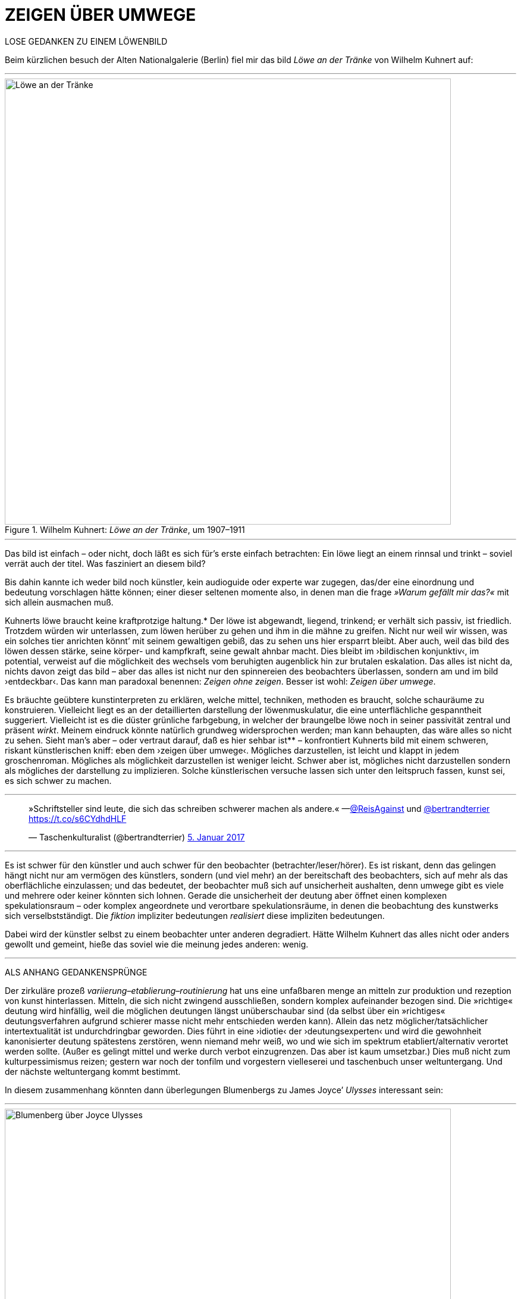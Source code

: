 # ZEIGEN ÜBER UMWEGE
:hp-tags: Joyce, Blumenberg, Kuhnert, kunst, löwe
:published_at: 2017-01-12

LOSE GEDANKEN ZU EINEM LÖWENBILD 

Beim kürzlichen besuch der Alten Nationalgalerie (Berlin) fiel mir das bild _Löwe an der Tränke_ von Wilhelm Kuhnert auf:

---

[[img-loewe_traenke]]
.Wilhelm Kuhnert: _Löwe an der Tränke_, um 1907–1911
image::loewe_traenke.jpg[Löwe an der Tränke, 750]

---

Das bild ist einfach – oder nicht, doch läßt es sich für’s erste einfach betrachten: Ein löwe liegt an einem rinnsal und trinkt – soviel verrät auch der titel. Was fasziniert an diesem bild?


Bis dahin kannte ich weder bild noch künstler, kein audioguide oder experte war zugegen, das/der eine einordnung und bedeutung vorschlagen hätte können; einer dieser seltenen momente also, in denen man die frage _»Warum gefällt mir das?«_ mit sich allein ausmachen muß. 

Kuhnerts löwe braucht keine kraftprotzige haltung.* Der löwe ist abgewandt, liegend, trinkend; er verhält sich passiv, ist friedlich. Trotzdem würden wir unterlassen, zum löwen herüber zu gehen und ihm in die mähne zu greifen. Nicht nur weil wir wissen, was ein solches tier anrichten könnt’ mit seinem gewaltigen gebiß, das zu sehen uns hier ersparrt bleibt. Aber auch, weil das bild des löwen dessen stärke, seine körper- und kampfkraft, seine gewalt  ahnbar macht. Dies bleibt im ›bildischen konjunktiv‹, im potential, verweist auf die möglichkeit des wechsels vom beruhigten augenblick hin zur brutalen eskalation. Das alles ist nicht da, nichts davon zeigt das bild – aber das alles ist nicht nur den spinnereien des beobachters überlassen, sondern am und im bild ›entdeckbar‹. Das kann man paradoxal benennen: _Zeigen ohne zeigen_. Besser ist wohl: _Zeigen über umwege_.

Es bräuchte geübtere kunstinterpreten zu erklären, welche mittel, techniken, methoden es braucht, solche schauräume zu konstruieren. Vielleicht liegt es an der detaillierten darstellung der löwenmuskulatur, die eine unterflächliche gespanntheit suggeriert. Vielleicht ist es die düster grünliche farbgebung, in welcher der braungelbe löwe noch in seiner passivität zentral und präsent _wirkt_. Meinem eindruck könnte natürlich grundweg widersprochen werden; man kann behaupten, das wäre alles so nicht zu sehen. Sieht man’s aber – oder vertraut darauf, daß es hier sehbar ist** – konfrontiert Kuhnerts bild mit einem schweren, riskant künstlerischen kniff: eben dem ›zeigen über umwege‹. Mögliches darzustellen, ist leicht und klappt in jedem groschenroman. Mögliches als möglichkeit darzustellen ist weniger leicht. Schwer aber ist, mögliches nicht darzustellen sondern als mögliches der darstellung zu implizieren. Solche künstlerischen versuche lassen sich unter den leitspruch fassen, kunst sei, es sich schwer zu machen.

---

++++
<blockquote class="twitter-tweet" data-lang="de"><p lang="de" dir="ltr">»Schriftsteller sind leute, die sich das schreiben schwerer machen als andere.« —<a href="https://twitter.com/ReisAgainst">@ReisAgainst</a> und <a href="https://twitter.com/bertrandterrier">@bertrandterrier</a> <a href="https://t.co/s6CYdhdHLF">https://t.co/s6CYdhdHLF</a></p>&mdash; Taschenkulturalist (@bertrandterrier) <a href="https://twitter.com/bertrandterrier/status/817044121374310400">5. Januar 2017</a></blockquote> <script async src="//platform.twitter.com/widgets.js" charset="utf-8"></script>
++++

---

Es ist schwer für den künstler und auch schwer für den beobachter (betrachter/leser/hörer). Es ist riskant, denn das gelingen hängt nicht nur am vermögen des künstlers, sondern (und viel mehr) an der bereitschaft des beobachters, sich auf mehr als das oberflächliche einzulassen; und das bedeutet, der beobachter muß sich auf unsicherheit aushalten, denn umwege gibt es viele und mehrere oder keiner könnten sich lohnen. Gerade die unsicherheit der deutung aber öffnet einen komplexen spekulationsraum – oder komplex angeordnete und verortbare spekulationsräume, in denen die beobachtung des kunstwerks sich verselbstständigt. Die _fiktion_ impliziter bedeutungen _realisiert_ diese impliziten bedeutungen. 

Dabei wird der künstler selbst zu einem beobachter unter anderen degradiert. Hätte Wilhelm Kuhnert das alles nicht oder anders gewollt und gemeint, hieße das soviel wie die meinung jedes anderen: wenig. 

---

ALS ANHANG GEDANKENSPRÜNGE 

Der zirkuläre prozeß _variierung–etablierung–routinierung_ hat uns eine unfaßbaren menge an mitteln zur produktion und rezeption von kunst hinterlassen. Mitteln, die sich nicht zwingend ausschließen, sondern komplex aufeinander bezogen sind. Die »richtige« deutung wird hinfällig, weil die möglichen deutungen längst unüberschaubar sind (da selbst über ein »richtiges« deutungsverfahren aufgrund schierer masse nicht mehr entschieden werden kann). Allein das netz möglicher/tatsächlicher intertextualität ist undurchdringbar geworden. Dies führt in eine ›idiotie‹ der ›deutungsexperten‹ und wird die gewohnheit kanonisierter deutung spätestens zerstören, wenn niemand mehr weiß, wo und wie sich im spektrum etabliert/alternativ verortet werden sollte. (Außer es gelingt mittel und werke durch verbot einzugrenzen. Das aber ist kaum umsetzbar.) Dies muß nicht zum kulturpessimismus reizen; gestern war noch der tonfilm und vorgestern vielleserei und taschenbuch unser weltuntergang. Und der nächste weltuntergang kommt bestimmt. 

In diesem zusammenhang könnten dann überlegungen Blumenbergs zu James Joyce’ _Ulysses_ interessant sein:

---

[[img-blumenberg_ueber_joyce_ulysses]]
.Hans Blumenberg: _Arbeit am Mythos_, Frankfurt a. M., 5. aufl., 1990 [1979], 93
image::blumenberg_ueber_joyce_ulysses.jpg[Blumenberg über Joyce Ulysses, 750]

---


_Ein hinweis auf andere löwengedanken: Der Roman_ Blumenberg _von Sibylle Lewitscharoff; den wiederum schmückt auf dem umschlag/cover ein löwenbild von Rembrandt._

*_Man denke dagegen an andere löwen, die in bismarckscher steifheit dastehn, während ein affe dem tiervolk den löwensohn hinstreckt, in metaphorischer übertreibung auf einem berg als thron._

**_Die sache kann man auch kennen oder verstehen, wenn man sie am genannten werk nicht sieht oder sehen will._
